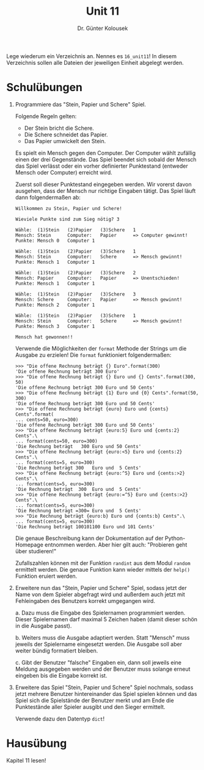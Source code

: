 
#+TITLE: Unit 11
#+AUTHOR: Dr. Günter Kolousek

#+OPTIONS: texht:t toc:nil
#+LATEX_CLASS: koma-article
#+LATEX_CLASS_OPTIONS: [parskip=half]
#+LATEX_HEADER:
#+LATEX_HEADER_EXTRA:

Lege wiederum ein Verzeichnis an. Nennes es =16_unit11=! In diesem Verzeichnis
sollen alle Dateien der jeweiligen Einheit abgelegt werden.

* Schulübungen

1. Programmiere das "Stein, Papier und Schere" Spiel.

   Folgende Regeln gelten:

   - Der Stein bricht die Schere.
   - Die Schere schneidet das Papier.
   - Das Papier umwickelt den Stein.

   Es spielt ein Mensch gegen den Computer. Der Computer wählt zufällig
   einen der drei Gegenstände. Das Spiel beendet sich sobald der Mensch
   das Spiel verlässt oder ein vorher definierter Punktestand (entweder
   Mensch oder Computer) erreicht wird.

   Zuerst soll dieser Punktestand eingegeben werden. Wir vorerst davon
   ausgehen, dass der Mensch nur richtige Eingaben tätigt. Das Spiel läuft
   dann folgendermaßen ab:

   #+BEGIN_EXAMPLE
   Willkommen zu Stein, Papier und Schere!

   Wieviele Punkte sind zum Sieg nötig? 3
      
   Wähle:  (1)Stein   (2)Papier   (3)Schere   1
   Mensch: Stein      Computer:   Papier      => Computer gewinnt!
   Punkte: Mensch 0   Computer 1

   Wähle:  (1)Stein   (2)Papier   (3)Schere   1
   Mensch: Stein      Computer:   Schere      => Mensch gewinnt!
   Punkte: Mensch 1   Computer 1

   Wähle:  (1)Stein   (2)Papier   (3)Schere   2
   Mensch: Papier     Computer:   Papier      => Unentschieden!
   Punkte: Mensch 1   Computer 1

   Wähle:  (1)Stein   (2)Papier   (3)Schere   3
   Mensch: Schere     Computer:   Papier      => Mensch gewinnt!
   Punkte: Mensch 2   Computer 1

   Wähle:  (1)Stein   (2)Papier   (3)Schere   1
   Mensch: Stein      Computer:   Schere      => Mensch gewinnt!
   Punkte: Mensch 3   Computer 1
     
   Mensch hat gewonnen!!
   #+END_EXAMPLE

   Verwende die Möglichkeiten der =format= Methode der Strings um die
   Ausgabe zu erzielen! Die =format= funktioniert folgendermaßen:

   #+BEGIN_EXAMPLE
   >>> "Die offene Rechnung beträgt {} Euro".format(300)
   'Die offene Rechnung beträgt 300 Euro'
   >>> "Die offene Rechnung beträgt {} Euro und {} Cents".format(300, 50)
   'Die offene Rechnung beträgt 300 Euro und 50 Cents'
   >>> "Die offene Rechnung beträgt {1} Euro und {0} Cents".format(50, 300)
   'Die offene Rechnung beträgt 300 Euro und 50 Cents'
   >>> "Die offene Rechnung beträgt {euro} Euro und {cents} Cents".format(
   ... cents=50, euro=300)
   'Die offene Rechnung beträgt 300 Euro und 50 Cents'
   >>> "Die offene Rechnung beträgt {euro:5} Euro und {cents:2} Cents".\
   ... format(cents=50, euro=300)
   'Die Rechnung beträgt   300 Euro und 50 Cents'
   >>> "Die offene Rechnung beträgt {euro:<5} Euro und {cents:2} Cents".\
   ... format(cents=5, euro=300)
   'Die Rechnung beträgt 300   Euro und  5 Cents'
   >>> "Die offene Rechnung beträgt {euro:^5} Euro und {cents:>2} Cents".\
   ... format(cents=5, euro=300)
   'Die Rechnung beträgt  300  Euro und  5 Cents'
   >>> "Die offene Rechnung beträgt {euro:=^5} Euro und {cents:>2} Cents".\
   ... format(cents=5, euro=300)
   'Die Rechnung beträgt =300= Euro und  5 Cents'
   >>> "Die Rechnung beträgt {euro:b} Euro und {cents:b} Cents".\
   ... format(cents=5, euro=300)
   'Die Rechnung beträgt 100101100 Euro und 101 Cents'
   #+END_EXAMPLE

   Die genaue Beschreibung kann der Dokumentation auf der Python-Homepage
   entnommen werden. Aber hier gilt auch: "Probieren geht über studieren!"

   Zufallszahlen können mit der Funktion =randint= aus dem Modul
   =random= ermittelt werden. Die genaue Funktion kann wieder
   mittels der =help()= Funktion eruiert werden.

2. Erweitere nun das "Stein, Papier und Schere" Spiel, sodass
   jetzt der Name von dem Spieler abgefragt wird und außerdem
   auch jetzt mit Fehleingaben des Benutzers korrekt umgegangen
   wird.

   a. Dazu muss die Eingabe des Spielernamen programmiert werden.
      Dieser Spielernamen darf maximal 5 Zeichen haben (damit dieser
      schön in die Ausgabe passt).

   b. Weiters muss die Ausgabe adaptiert werden. Statt "Mensch" muss
      jeweils der Spielername eingesetzt werden. Die Ausgabe soll
      aber weiter bündig formatiert bleiben.

   c. Gibt der Benutzer "falsche" Eingaben ein, dann soll jeweils eine
      Meldung ausgegeben werden und der Benutzer muss solange erneut
      eingeben bis die Eingabe korrekt ist.

3. Erweitere das Spiel "Stein, Papier und Schere" Spiel nochmals, sodass
   jetzt mehrere Benutzer hintereinander das Spiel spielen können und
   das Spiel sich die Spielstände der Benutzer merkt und am Ende die
   Punktestände aller Spieler ausgibt und den Sieger ermittelt.

   Verwende dazu den Datentyp =dict=!
   

* Hausübung

Kapitel 11 lesen!
